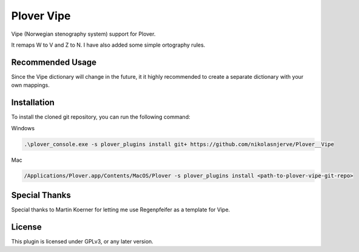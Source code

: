 ==========================
Plover Vipe
==========================

Vipe (Norwegian stenography system) support for Plover.

It remaps W to V and Z to N. I have also added some simple ortography rules.



Recommended Usage
-----------------

Since the Vipe dictionary will change in the future, it it highly recommended to create a separate dictionary with your own mappings.


Installation
------------

To install the cloned git repository, you can run the following command:

Windows

.. code:: powershell

	.\plover_console.exe -s plover_plugins install git+ https://github.com/nikolasnjerve/Plover__Vipe

Mac

.. code:: bash

	/Applications/Plover.app/Contents/MacOS/Plover -s plover_plugins install <path-to-plover-vipe-git-repo>


Special Thanks
--------------

Special thanks to Martin Koerner for letting me use Regenpfeifer as a template for Vipe.

License
-------

This plugin is licensed under GPLv3, or any later version.

